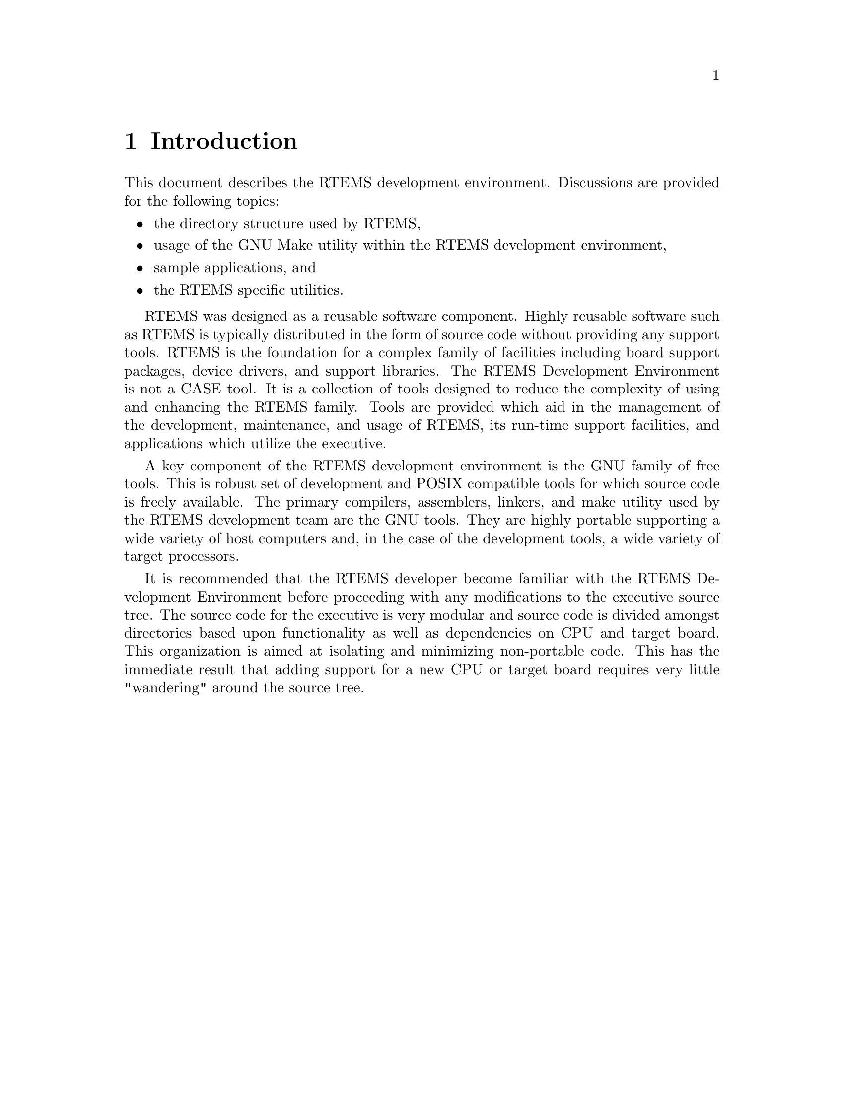 @c
@c  COPYRIGHT (c) 1988-1997.
@c  On-Line Applications Research Corporation (OAR).
@c  All rights reserved.
@c
@c  $Id$
@c

@ifinfo
@node Introduction, Directory Structure, Top, Top
@end ifinfo
@chapter Introduction

This document describes the RTEMS development
environment.  Discussions are provided for the following topics:

@itemize @bullet
@item the directory structure used by RTEMS,

@item usage of the GNU Make utility within the RTEMS
development environment,

@item sample applications, and

@item the RTEMS specific utilities.
@end itemize

RTEMS was designed as a reusable software component.
Highly reusable software such as RTEMS is typically distributed
in the form of source code without providing any support tools.
RTEMS is the foundation for a complex family of facilities
including board support packages, device drivers, and support
libraries.  The RTEMS Development Environment is not a CASE
tool.  It is a collection of tools designed to reduce the
complexity of using and enhancing the RTEMS family.  Tools are
provided which aid in the management of the development,
maintenance, and usage of RTEMS, its run-time support
facilities, and applications which utilize the executive.

A key component of the RTEMS development environment
is the GNU family of free tools.  This is  robust set of
development and POSIX compatible tools for which source code is
freely available.  The primary compilers, assemblers, linkers,
and make utility used by the RTEMS development team are the GNU
tools.  They are highly portable supporting a wide variety of
host computers and, in the case of the development tools, a wide
variety of target processors.

It is recommended that the RTEMS developer become
familiar with the RTEMS Development Environment before
proceeding with any modifications to the executive source tree.
The source code for the executive is very modular and source
code is divided amongst directories based upon functionality as
well as dependencies on CPU and target board.  This organization
is aimed at isolating and minimizing non-portable code.  This
has the immediate result that adding support for a new CPU or
target board requires very little "wandering" around the source
tree.
